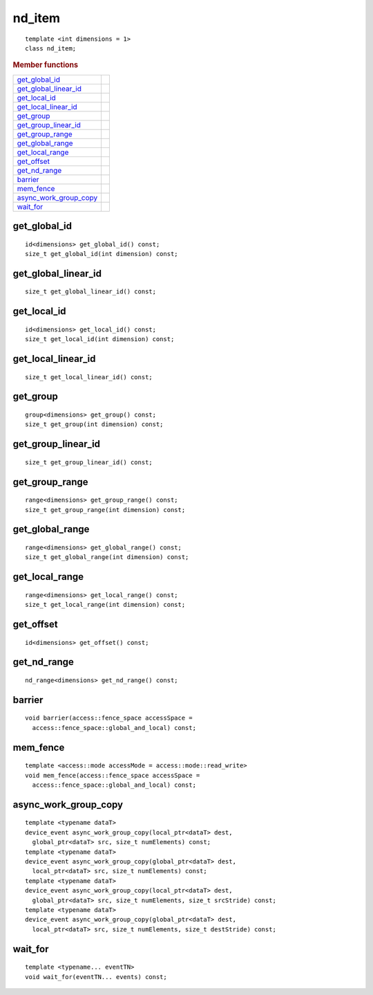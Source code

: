 =========
 nd_item
=========

::

   template <int dimensions = 1>
   class nd_item;
   
.. rubric:: Member functions

===================================  ==	    
get_global_id_
get_global_linear_id_
get_local_id_
get_local_linear_id_
get_group_
get_group_linear_id_
get_group_range_
get_global_range_
get_local_range_
get_offset_
get_nd_range_
barrier_
mem_fence_
async_work_group_copy_
wait_for_
===================================  ==	    

get_global_id
=============

::
   
  id<dimensions> get_global_id() const;
  size_t get_global_id(int dimension) const;

get_global_linear_id
====================

::
   
  size_t get_global_linear_id() const;

get_local_id
============

::
   
  id<dimensions> get_local_id() const;
  size_t get_local_id(int dimension) const;

get_local_linear_id
===================

::
   
  size_t get_local_linear_id() const;

get_group
=========

::
   
  group<dimensions> get_group() const;
  size_t get_group(int dimension) const;

get_group_linear_id
===================

::
   
  size_t get_group_linear_id() const;

get_group_range
===============

::
   
  range<dimensions> get_group_range() const;
  size_t get_group_range(int dimension) const;

get_global_range
================

::
   
  range<dimensions> get_global_range() const;
  size_t get_global_range(int dimension) const;

get_local_range
===============

::
   
  range<dimensions> get_local_range() const;
  size_t get_local_range(int dimension) const;

get_offset
==========

::
   
  id<dimensions> get_offset() const;

get_nd_range
============

::
   
  nd_range<dimensions> get_nd_range() const;

barrier
=======

::
   
  void barrier(access::fence_space accessSpace =
    access::fence_space::global_and_local) const;

mem_fence
=========

::
   
  template <access::mode accessMode = access::mode::read_write>
  void mem_fence(access::fence_space accessSpace =
    access::fence_space::global_and_local) const;

async_work_group_copy
=====================

::
   
  template <typename dataT>
  device_event async_work_group_copy(local_ptr<dataT> dest,
    global_ptr<dataT> src, size_t numElements) const;
  template <typename dataT>
  device_event async_work_group_copy(global_ptr<dataT> dest,
    local_ptr<dataT> src, size_t numElements) const;
  template <typename dataT>
  device_event async_work_group_copy(local_ptr<dataT> dest,
    global_ptr<dataT> src, size_t numElements, size_t srcStride) const;
  template <typename dataT>
  device_event async_work_group_copy(global_ptr<dataT> dest,
    local_ptr<dataT> src, size_t numElements, size_t destStride) const;

wait_for
========

::
   
  template <typename... eventTN>
  void wait_for(eventTN... events) const;

